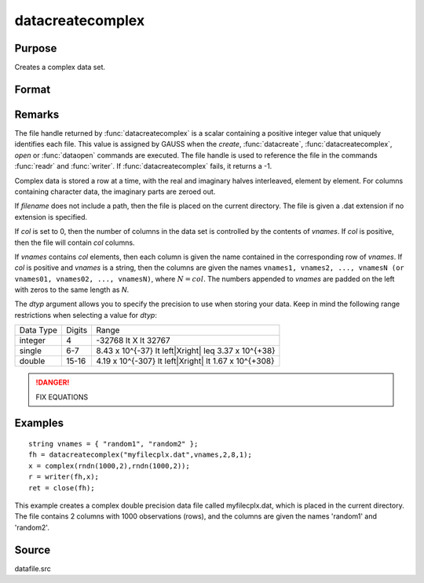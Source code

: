 
datacreatecomplex
==============================================

Purpose
----------------

Creates a complex data set.

Format
----------------
.. function:: datacreatecomplex(filename, vnames, col, dtyp, vtyp)

    :param filename: name of data file.
    :type filename: string

    :param vnames: names of variables.
    :type vnames: string or Nx1 string array

    :param col: number of variables.
    :type col: scalar

    :param dtyp: data precision, one of the following:

        .. csv-table::
            :widths: auto

            "2", "2-byte, signed integer."
            "4", "4-byte, single precision."
            "8", "8-byte, double precision."

    :type dtyp: scalar

    :param vtyp: types of variables, may contain one or both of the following:

        .. csv-table::
            :widths: auto

            "0", "character variable."
            "1", "numeric variable."

    :type vtyp: scalar or Nx1 vector

    :returns: fh (*scalar*), file handle.

Remarks
-------

The file handle returned by :func:`datacreatecomplex` is a scalar containing a
positive integer value that uniquely identifies each file. This value is
assigned by GAUSS when the `create`, :func:`datacreate`, :func:`datacreatecomplex`, `open`
or :func:`dataopen` commands are executed. The file handle is used to reference
the file in the commands :func:`readr` and :func:`writer`. If :func:`datacreatecomplex` fails,
it returns a -1.

Complex data is stored a row at a time, with the real and imaginary
halves interleaved, element by element. For columns containing character
data, the imaginary parts are zeroed out.

If *filename* does not include a path, then the file is placed on the
current directory. The file is given a .dat extension if no extension is
specified.

If *col* is set to 0, then the number of columns in the data set is
controlled by the contents of *vnames*. If *col* is positive, then the file
will contain *col* columns.

If *vnames* contains *col* elements, then each column is given the name
contained in the corresponding row of *vnames*. If *col* is positive and
*vnames* is a string, then the columns are given the names ``vnames1,
vnames2, ..., vnamesN (or vnames01, vnames02, ..., vnamesN)``, where :math:`N = col`.
The numbers appended to *vnames* are padded on the left with zeros to
the same length as *N*.

The *dtyp* argument allows you to specify the precision to use when
storing your data. Keep in mind the following range restrictions when
selecting a value for *dtyp*:

+-----------+--------+---------------------------------------------------------+
| Data Type | Digits | Range                                                   |
+-----------+--------+---------------------------------------------------------+
| integer   | 4      | -32768 \lt X \lt 32767                                  |
+-----------+--------+---------------------------------------------------------+
| single    | 6-7    | 8.43 x 10^{-37} \lt \left|X\right| \leq 3.37 x 10^{+38} |
+-----------+--------+---------------------------------------------------------+
| double    | 15-16  | 4.19 x 10^{-307} \lt \left|X\right| \lt 1.67 x 10^{+308}|
+-----------+--------+---------------------------------------------------------+

.. DANGER:: FIX EQUATIONS

Examples
----------------

::

    string vnames = { "random1", "random2" };
    fh = datacreatecomplex("myfilecplx.dat",vnames,2,8,1);
    x = complex(rndn(1000,2),rndn(1000,2));
    r = writer(fh,x);
    ret = close(fh);

This example creates a complex double precision data file called myfilecplx.dat,
which is placed in the current directory. The file contains 2 columns
with 1000 observations (rows), and the columns are given the names 'random1'
and 'random2'.

Source
------

datafile.src

.. seealso:: Functions :func:`datacreate`, `create`, :func:`dataopen`, :func:`writer`
